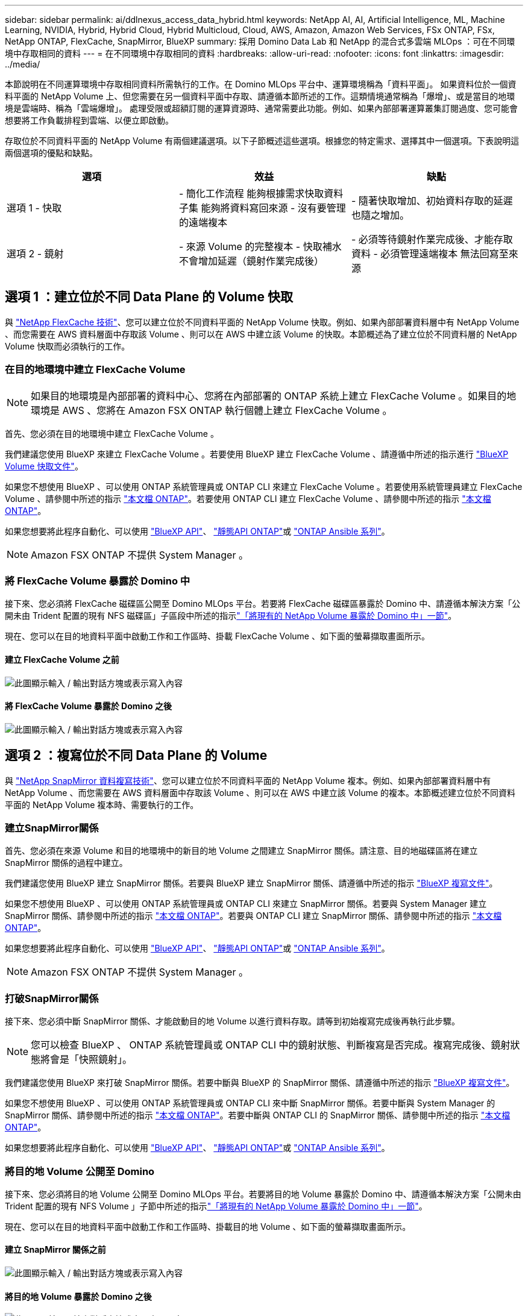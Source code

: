 ---
sidebar: sidebar 
permalink: ai/ddlnexus_access_data_hybrid.html 
keywords: NetApp AI, AI, Artificial Intelligence, ML, Machine Learning, NVIDIA, Hybrid, Hybrid Cloud, Hybrid Multicloud, Cloud, AWS, Amazon, Amazon Web Services, FSx ONTAP, FSx, NetApp ONTAP, FlexCache, SnapMirror, BlueXP 
summary: 採用 Domino Data Lab 和 NetApp 的混合式多雲端 MLOps ：可在不同環境中存取相同的資料 
---
= 在不同環境中存取相同的資料
:hardbreaks:
:allow-uri-read: 
:nofooter: 
:icons: font
:linkattrs: 
:imagesdir: ../media/


[role="lead"]
本節說明在不同運算環境中存取相同資料所需執行的工作。在 Domino MLOps 平台中、運算環境稱為「資料平面」。 如果資料位於一個資料平面的 NetApp Volume 上、但您需要在另一個資料平面中存取、請遵循本節所述的工作。這類情境通常稱為「爆增」、或是當目的地環境是雲端時、稱為「雲端爆增」。 處理受限或超額訂閱的運算資源時、通常需要此功能。例如、如果內部部署運算叢集訂閱過度、您可能會想要將工作負載排程到雲端、以便立即啟動。

存取位於不同資料平面的 NetApp Volume 有兩個建議選項。以下子節概述這些選項。根據您的特定需求、選擇其中一個選項。下表說明這兩個選項的優點和缺點。

|===
| 選項 | 效益 | 缺點 


| 選項 1 - 快取 | - 簡化工作流程
能夠根據需求快取資料子集
能夠將資料寫回來源
- 沒有要管理的遠端複本 | - 隨著快取增加、初始資料存取的延遲也隨之增加。 


| 選項 2 - 鏡射 | - 來源 Volume 的完整複本
- 快取補水不會增加延遲（鏡射作業完成後） | - 必須等待鏡射作業完成後、才能存取資料
- 必須管理遠端複本
無法回寫至來源 
|===


== 選項 1 ：建立位於不同 Data Plane 的 Volume 快取

與 link:https://docs.netapp.com/us-en/ontap/flexcache/accelerate-data-access-concept.html["NetApp FlexCache 技術"]、您可以建立位於不同資料平面的 NetApp Volume 快取。例如、如果內部部署資料層中有 NetApp Volume 、而您需要在 AWS 資料層面中存取該 Volume 、則可以在 AWS 中建立該 Volume 的快取。本節概述為了建立位於不同資料層的 NetApp Volume 快取而必須執行的工作。



=== 在目的地環境中建立 FlexCache Volume


NOTE: 如果目的地環境是內部部署的資料中心、您將在內部部署的 ONTAP 系統上建立 FlexCache Volume 。如果目的地環境是 AWS 、您將在 Amazon FSX ONTAP 執行個體上建立 FlexCache Volume 。

首先、您必須在目的地環境中建立 FlexCache Volume 。

我們建議您使用 BlueXP 來建立 FlexCache Volume 。若要使用 BlueXP 建立 FlexCache Volume 、請遵循中所述的指示進行 link:https://docs.netapp.com/us-en/bluexp-volume-caching/["BlueXP Volume 快取文件"]。

如果您不想使用 BlueXP 、可以使用 ONTAP 系統管理員或 ONTAP CLI 來建立 FlexCache Volume 。若要使用系統管理員建立 FlexCache Volume 、請參閱中所述的指示 link:https://docs.netapp.com/us-en/ontap/task_nas_flexcache.html["本文檔 ONTAP"]。若要使用 ONTAP CLI 建立 FlexCache Volume 、請參閱中所述的指示 link:https://docs.netapp.com/us-en/ontap/flexcache/index.html["本文檔 ONTAP"]。

如果您想要將此程序自動化、可以使用 link:https://docs.netapp.com/us-en/bluexp-automation/["BlueXP API"]、 link:https://devnet.netapp.com/restapi.php["靜態API ONTAP"]或 link:https://docs.ansible.com/ansible/latest/collections/netapp/ontap/index.html["ONTAP Ansible 系列"]。


NOTE: Amazon FSX ONTAP 不提供 System Manager 。



=== 將 FlexCache Volume 暴露於 Domino 中

接下來、您必須將 FlexCache 磁碟區公開至 Domino MLOps 平台。若要將 FlexCache 磁碟區暴露於 Domino 中、請遵循本解決方案「公開未由 Trident 配置的現有 NFS 磁碟區」子區段中所述的指示link:ddlnexus_expose_netapp_vols.html["「將現有的 NetApp Volume 暴露於 Domino 中」一節"]。

現在、您可以在目的地資料平面中啟動工作和工作區時、掛載 FlexCache Volume 、如下面的螢幕擷取畫面所示。



==== 建立 FlexCache Volume 之前

image:ddlnexus_image4.png["此圖顯示輸入 / 輸出對話方塊或表示寫入內容"]



==== 將 FlexCache Volume 暴露於 Domino 之後

image:ddlnexus_image5.png["此圖顯示輸入 / 輸出對話方塊或表示寫入內容"]



== 選項 2 ：複寫位於不同 Data Plane 的 Volume

與 link:https://www.netapp.com/cyber-resilience/data-protection/data-backup-recovery/snapmirror-data-replication/["NetApp SnapMirror 資料複寫技術"]、您可以建立位於不同資料平面的 NetApp Volume 複本。例如、如果內部部署資料層中有 NetApp Volume 、而您需要在 AWS 資料層面中存取該 Volume 、則可以在 AWS 中建立該 Volume 的複本。本節概述建立位於不同資料平面的 NetApp Volume 複本時、需要執行的工作。



=== 建立SnapMirror關係

首先、您必須在來源 Volume 和目的地環境中的新目的地 Volume 之間建立 SnapMirror 關係。請注意、目的地磁碟區將在建立 SnapMirror 關係的過程中建立。

我們建議您使用 BlueXP 建立 SnapMirror 關係。若要與 BlueXP 建立 SnapMirror 關係、請遵循中所述的指示 link:https://docs.netapp.com/us-en/bluexp-replication/["BlueXP 複寫文件"]。

如果您不想使用 BlueXP 、可以使用 ONTAP 系統管理員或 ONTAP CLI 來建立 SnapMirror 關係。若要與 System Manager 建立 SnapMirror 關係、請參閱中所述的指示 link:https://docs.netapp.com/us-en/ontap/task_dp_configure_mirror.html["本文檔 ONTAP"]。若要與 ONTAP CLI 建立 SnapMirror 關係、請參閱中所述的指示 link:https://docs.netapp.com/us-en/ontap/data-protection/snapmirror-replication-workflow-concept.html["本文檔 ONTAP"]。

如果您想要將此程序自動化、可以使用 link:https://docs.netapp.com/us-en/bluexp-automation/["BlueXP API"]、 link:https://devnet.netapp.com/restapi.php["靜態API ONTAP"]或 link:https://docs.ansible.com/ansible/latest/collections/netapp/ontap/index.html["ONTAP Ansible 系列"]。


NOTE: Amazon FSX ONTAP 不提供 System Manager 。



=== 打破SnapMirror關係

接下來、您必須中斷 SnapMirror 關係、才能啟動目的地 Volume 以進行資料存取。請等到初始複寫完成後再執行此步驟。


NOTE: 您可以檢查 BlueXP 、 ONTAP 系統管理員或 ONTAP CLI 中的鏡射狀態、判斷複寫是否完成。複寫完成後、鏡射狀態將會是「快照鏡射」。

我們建議您使用 BlueXP 來打破 SnapMirror 關係。若要中斷與 BlueXP 的 SnapMirror 關係、請遵循中所述的指示 link:https://docs.netapp.com/us-en/bluexp-replication/task-managing-replication.html["BlueXP 複寫文件"]。

如果您不想使用 BlueXP 、可以使用 ONTAP 系統管理員或 ONTAP CLI 來中斷 SnapMirror 關係。若要中斷與 System Manager 的 SnapMirror 關係、請參閱中所述的指示 link:https://docs.netapp.com/us-en/ontap/task_dp_serve_data_from_destination.html["本文檔 ONTAP"]。若要中斷與 ONTAP CLI 的 SnapMirror 關係、請參閱中所述的指示 link:https://docs.netapp.com/us-en/ontap/data-protection/make-destination-volume-writeable-task.html["本文檔 ONTAP"]。

如果您想要將此程序自動化、可以使用 link:https://docs.netapp.com/us-en/bluexp-automation/["BlueXP API"]、 link:https://devnet.netapp.com/restapi.php["靜態API ONTAP"]或 link:https://docs.ansible.com/ansible/latest/collections/netapp/ontap/index.html["ONTAP Ansible 系列"]。



=== 將目的地 Volume 公開至 Domino

接下來、您必須將目的地 Volume 公開至 Domino MLOps 平台。若要將目的地 Volume 暴露於 Domino 中、請遵循本解決方案「公開未由 Trident 配置的現有 NFS Volume 」子節中所述的指示link:ddlnexus_expose_netapp_vols.html["「將現有的 NetApp Volume 暴露於 Domino 中」一節"]。

現在、您可以在目的地資料平面中啟動工作和工作區時、掛載目的地 Volume 、如下面的螢幕擷取畫面所示。



==== 建立 SnapMirror 關係之前

image:ddlnexus_image4.png["此圖顯示輸入 / 輸出對話方塊或表示寫入內容"]



==== 將目的地 Volume 暴露於 Domino 之後

image:ddlnexus_image5.png["此圖顯示輸入 / 輸出對話方塊或表示寫入內容"]

